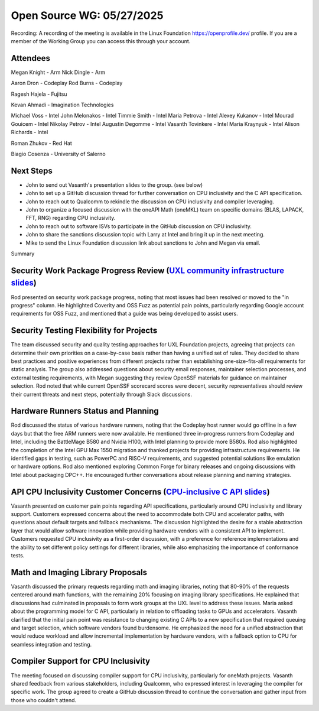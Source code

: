 ==========================
Open Source WG: 05/27/2025
==========================

Recording: A recording of the meeting is available in the Linux Foundation https://openprofile.dev/ profile. If you are
a member of the Working Group you can access this through your account.

Attendees
=========

Megan Knight - Arm
Nick Dingle - Arm

Aaron Dron - Codeplay
Rod Burns - Codeplay

Ragesh Hajela - Fujitsu

Kevan Ahmadi - Imagination Technologies

Michael Voss - Intel
John Melonakos - Intel
Timmie Smith - Intel
Maria Petrova - Intel
Alexey Kukanov - Intel
Mourad Gouicem - Intel
Nikolay Petrov - Intel
Augustin Degomme - Intel
Vasanth Tovinkere - Intel
Maria Kraynyuk - Intel
Alison Richards - Intel

Roman Zhukov - Red Hat

Biagio Cosenza - University of Salerno


Next Steps
==========

* John to send out Vasanth's presentation slides to the group. (see below)
* John to set up a GitHub discussion thread for further conversation on CPU inclusivity and the C API specification.
* John to reach out to Qualcomm to rekindle the discussion on CPU inclusivity and compiler leveraging.
* John to organize a focused discussion with the oneAPI Math (oneMKL) team on specific domains (BLAS, LAPACK, FFT, RNG)
  regarding CPU inclusivity.
* John to reach out to software ISVs to participate in the GitHub discussion on CPU inclusivity.
* John to share the sanctions discussion topic with Larry at Intel and bring it up in the next meeting.
* Mike to send the Linux Foundation discussion link about sanctions to John and Megan via email.

Summary

Security Work Package Progress Review (`UXL community infrastructure slides`_)
=====================================

Rod presented on security work package progress, noting that most issues had been resolved or moved to the "in progress"
column. He highlighted Coverity and OSS Fuzz as potential pain points, particularly regarding Google account
requirements for OSS Fuzz, and mentioned that a guide was being developed to assist users.

Security Testing Flexibility for Projects
=========================================

The team discussed security and quality testing approaches for UXL Foundation projects, agreeing that projects can
determine their own priorities on a case-by-case basis rather than having a unified set of rules. They decided to share
best practices and positive experiences from different projects rather than establishing one-size-fits-all requirements
for static analysis. The group also addressed questions about security email responses, maintainer selection processes,
and external testing requirements, with Megan suggesting they review OpenSSF materials for guidance on maintainer
selection. Rod noted that while current OpenSSF scorecard scores were decent, security representatives should review
their current threats and next steps, potentially through Slack discussions.

Hardware Runners Status and Planning
====================================

Rod discussed the status of various hardware runners, noting that the Codeplay host runner would go offline in a few
days but that the free ARM runners were now available. He mentioned three in-progress runners from Codeplay and Intel,
including the BattleMage B580 and Nvidia H100, with Intel planning to provide more B580s. Rod also highlighted the
completion of the Intel GPU Max 1550 migration and thanked projects for providing infrastructure requirements. He
identified gaps in testing, such as PowerPC and RISC-V requirements, and suggested potential solutions like emulation or
hardware options. Rod also mentioned exploring Common Forge for binary releases and ongoing discussions with Intel about
packaging DPC++. He encouraged further conversations about release planning and naming strategies.

API CPU Inclusivity Customer Concerns (`CPU-inclusive C API slides`_)
=====================================

Vasanth presented on customer pain points regarding API specifications, particularly around CPU inclusivity and library
support. Customers expressed concerns about the need to accommodate both CPU and accelerator paths, with questions about
default targets and fallback mechanisms. The discussion highlighted the desire for a stable abstraction layer that would
allow software innovation while providing hardware vendors with a consistent API to implement. Customers requested CPU
inclusivity as a first-order discussion, with a preference for reference implementations and the ability to set
different policy settings for different libraries, while also emphasizing the importance of conformance tests.

Math and Imaging Library Proposals
==================================

Vasanth discussed the primary requests regarding math and imaging libraries, noting that 80-90% of the requests centered
around math functions, with the remaining 20% focusing on imaging library specifications. He explained that discussions
had culminated in proposals to form work groups at the UXL level to address these issues. Maria asked about the
programming model for C API, particularly in relation to offloading tasks to GPUs and accelerators. Vasanth clarified
that the initial pain point was resistance to changing existing C APIs to a new specification that required queuing and
target selection, which software vendors found burdensome. He emphasized the need for a unified abstraction that would
reduce workload and allow incremental implementation by hardware vendors, with a fallback option to CPU for seamless
integration and testing.

Compiler Support for CPU Inclusivity
====================================

The meeting focused on discussing compiler support for CPU inclusivity, particularly for oneMath projects. Vasanth
shared feedback from various stakeholders, including Qualcomm, who expressed interest in leveraging the compiler for
specific work. The group agreed to create a GitHub discussion thread to continue the conversation and gather input from
those who couldn't attend.



.. _`UXL community infrastructure slides`: ../presentations/2025-05-27-UXLCIPoC.pdf
.. _`CPU-inclusive C API slides`: ../presentations/2025-05-27-UXL-Library-brainstorm.pptx
